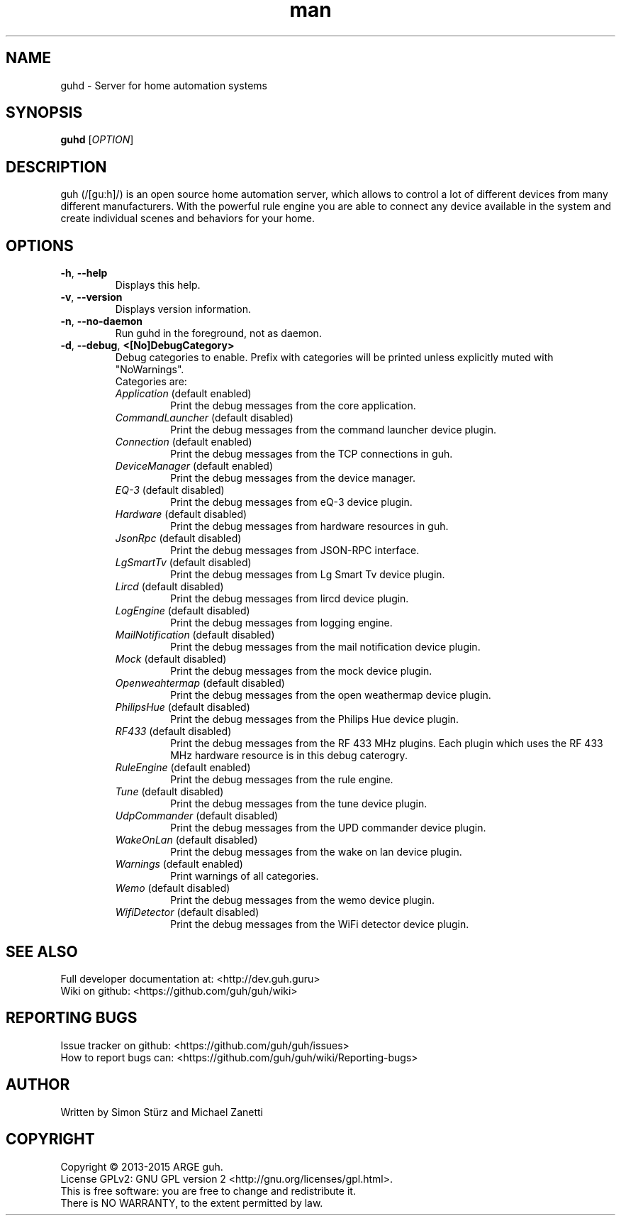 .\" Manpage for guhd.
.\" Contact simon.stuerz@guh.guru to correct errors or typos.
.TH man 1 "May 2015" "1.0" "guhd man page"
.SH NAME
guhd \- Server for home automation systems
.SH SYNOPSIS
.B guhd
[\fIOPTION\fR]
.SH DESCRIPTION
guh (/[guːh]/) is an open source home automation server, which allows to
control a lot of different devices from many different manufacturers. 
With the powerful rule engine you are able to connect any device available in
the system and create individual scenes and behaviors for your home.
.SH OPTIONS
.TP 
\fB\-h\fR, \fB\-\-help\fR
Displays this help.
.TP
\fB\-v\fR, \fB\-\-version\fR
Displays version information.
.TP
\fB\-n\fR, \fB\-\-no\-daemon\fR
Run guhd in the foreground, not as daemon.
.TP
\fB\-d\fR, \fB\-\-debug\fR, \fB\<[No\]DebugCategory>\fR
Debug categories to enable. Prefix with \"No\" to disable. Warnings from all 
categories will be printed unless explicitly muted with "NoWarnings". 
.RS
.TP
Categories are:
.IP \fIApplication\fR\ (default\ enabled) 
Print the debug messages from the core application.
.IP \fICommandLauncher\fR\ (default\ disabled)
Print the debug messages from the command launcher device plugin.
.IP \fIConnection\fR\ (default\ enabled)
Print the debug messages from the TCP connections in guh.
.IP \fIDeviceManager\fR\ (default\ enabled)
Print the debug messages from the device manager.
.IP \fIEQ-3\fR\ (default\ disabled)
Print the debug messages from eQ-3 device plugin. 
.IP \fIHardware\fR\ (default\ disabled)
Print the debug messages from hardware resources in guh.
.IP \fIJsonRpc\fR\ (default\ disabled)
Print the debug messages from JSON-RPC interface.
.IP \fILgSmartTv\fR\ (default\ disabled)
Print the debug messages from Lg Smart Tv device plugin.
.IP \fILircd\fR\ (default\ disabled)
Print the debug messages from lircd device plugin.
.IP \fILogEngine\fR\ (default\ disabled)
Print the debug messages from logging engine.
.IP \fIMailNotification\fR\ (default\ disabled)
Print the debug messages from the mail notification device plugin.
.IP \fIMock\fR\ (default\ disabled)
Print the debug messages from the mock device plugin.
.IP \fIOpenweahtermap\fR\ (default\ disabled)
Print the debug messages from the open weathermap device plugin.
.IP \fIPhilipsHue\fR\ (default\ disabled)
Print the debug messages from the Philips Hue device plugin.
.IP \fIRF433\fR\ (default\ disabled)
Print the debug messages from the RF 433 MHz plugins. Each plugin which uses the RF 433 MHz 
hardware resource is in this debug caterogry. 
.IP \fIRuleEngine\fR\ (default\ enabled)
Print the debug messages from the rule engine.
.IP \fITune\fR\ (default\ disabled)
Print the debug messages from the tune device plugin.
.IP \fIUdpCommander\fR\ (default\ disabled)
Print the debug messages from the UPD commander device plugin.
.IP \fIWakeOnLan\fR\ (default\ disabled)
Print the debug messages from the wake on lan device plugin.
.IP \fIWarnings\fR\ (default\ enabled)
Print warnings of all categories. 
.IP \fIWemo\fR\ (default\ disabled)
Print the debug messages from the wemo device plugin.
.IP \fIWifiDetector\fR\ (default\ disabled)  
Print the debug messages from the WiFi detector device plugin.

.SH SEE ALSO
Full developer documentation at: <http://dev.guh.guru>
.br
Wiki on github: <https://github.com/guh/guh/wiki>
.SH "REPORTING BUGS"
Issue tracker on github: <https://github.com/guh/guh/issues>
.br
How to report bugs can: <https://github.com/guh/guh/wiki/Reporting-bugs>
.SH AUTHOR
Written by Simon Stürz and Michael Zanetti
.SH COPYRIGHT
Copyright \(co 2013-2015 ARGE guh.
.br
License GPLv2: GNU GPL version 2 <http://gnu.org/licenses/gpl.html>.
.br
This is free software: you are free to change and redistribute it.
.br
There is NO WARRANTY, to the extent permitted by law.
